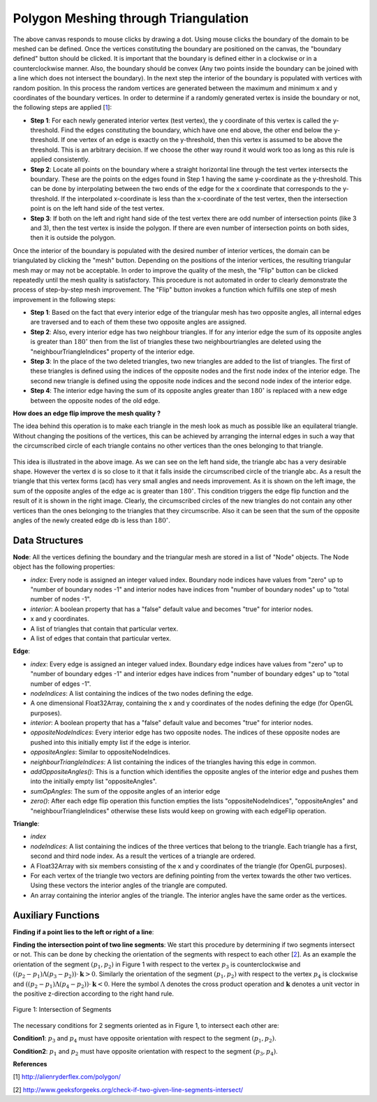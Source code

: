 Polygon Meshing through Triangulation
===================================================

.. raw:: html

   <head>
      <meta charset="utf-8" />
      <title>Draw a blue rectangle (canvas version)</title>
   </head>
   <body onload="listen()">
      <canvas id="webgl" width ="650" height="650">
      Use html5 supporting browser
      </canvas>
      <p>
          <button id="bDefine" type="button">BOUNDARY DEFINED</button>
          <button id="reDefine" type="button">REDEFINE BOUNDARY</button>
      </p>
      How many interior points? <input type="text" id="iPoints">
      <button id="iPointsApply" type="button">Apply</button>
      <button id="meshBtn" type="button">Mesh</button>
      <button id="flipBtn" type="button">Flip</button>
      <script>
        function listen(){
        main();
        }
      </script>
      <script>
         /*
         * Copyright 2010, Google Inc.
         * All rights reserved.
         *
         * Redistribution and use in source and binary forms, with or without
         * modification, are permitted provided that the following conditions are
         * met:
         *
         *     * Redistributions of source code must retain the above copyright
         * notice, this list of conditions and the following disclaimer.
         *     * Redistributions in binary form must reproduce the above
         * copyright notice, this list of conditions and the following disclaimer
         * in the documentation and/or other materials provided with the
         * distribution.
         *     * Neither the name of Google Inc. nor the names of its
         * contributors may be used to endorse or promote products derived from
         * this software without specific prior written permission.
         *
         * THIS SOFTWARE IS PROVIDED BY THE COPYRIGHT HOLDERS AND CONTRIBUTORS
         * "AS IS" AND ANY EXPRESS OR IMPLIED WARRANTIES, INCLUDING, BUT NOT
         * LIMITED TO, THE IMPLIED WARRANTIES OF MERCHANTABILITY AND FITNESS FOR
         * A PARTICULAR PURPOSE ARE DISCLAIMED. IN NO EVENT SHALL THE COPYRIGHT
         * OWNER OR CONTRIBUTORS BE LIABLE FOR ANY DIRECT, INDIRECT, INCIDENTAL,
         * SPECIAL, EXEMPLARY, OR CONSEQUENTIAL DAMAGES (INCLUDING, BUT NOT
         * LIMITED TO, PROCUREMENT OF SUBSTITUTE GOODS OR SERVICES; LOSS OF USE,
         * DATA, OR PROFITS; OR BUSINESS INTERRUPTION) HOWEVER CAUSED AND ON ANY
         * THEORY OF LIABILITY, WHETHER IN CONTRACT, STRICT LIABILITY, OR TORT
         * (INCLUDING NEGLIGENCE OR OTHERWISE) ARISING IN ANY WAY OUT OF THE USE
         * OF THIS SOFTWARE, EVEN IF ADVISED OF THE POSSIBILITY OF SUCH DAMAGE.
         */
         /**
         * @fileoverview This file contains functions every webgl program will need
         * a version of one way or another.
         *
         * Instead of setting up a context manually it is recommended to
         * use. This will check for success or failure. On failure it
         * will attempt to present an approriate message to the user.
         *
         *       gl = WebGLUtils.setupWebGL(canvas);
         *
         * For animated WebGL apps use of setTimeout or setInterval are
         * discouraged. It is recommended you structure your rendering
         * loop like this.
         *
         *       function render() {
         *         window.requestAnimFrame(render, canvas);
         *
         *         // do rendering
         *         ...
         *       }
         *       render();
         *
         * This will call your rendering function up to the refresh rate
         * of your display but will stop rendering if your app is not
         * visible.
         */
         WebGLUtils = function() {
         /**
         * Creates the HTLM for a failure message
         * @param {string} canvasContainerId id of container of th
         *        canvas.
         * @return {string} The html.
         */
         var makeFailHTML = function(msg) {
         return '' +
            '<table style="background-color: #8CE; width: 100%; height: 100%;"><tr>' +
            '<td align="center">' +
            '<div style="display: table-cell; vertical-align: middle;">' +
            '<div style="">' + msg + '</div>' +
            '</div>' +
            '</td></tr></table>';
         };
         /**
         * Mesasge for getting a webgl browser
         * @type {string}
         */
         var GET_A_WEBGL_BROWSER = '' +
         'This page requires a browser that supports WebGL.<br/>' +
         '<a href="http://get.webgl.org">Click here to upgrade your browser.</a>';
         /**
         * Mesasge for need better hardware
         * @type {string}
         */
         var OTHER_PROBLEM = '' +
         "It doesn't appear your computer can support WebGL.<br/>" +
         '<a href="http://get.webgl.org/troubleshooting/">Click here for more information.         </a>';
         /**
         * Creates a webgl context. If creation fails it will
         * change the contents of the container of the <canvas>
         * tag to an error message with the correct links for WebGL.
         * @param {Element} canvas. The canvas element to create a
         *     context from.
         * @param {WebGLContextCreationAttirbutes} opt_attribs Any
         *     creation attributes you want to pass in.
         * @param {function:(msg)} opt_onError An function to call
         *     if there is an error during creation.
         * @return {WebGLRenderingContext} The created context.
         */
         var setupWebGL = function(canvas, opt_attribs, opt_onError) {
         function handleCreationError(msg) {
            var container = canvas.parentNode;
            if (container) {
               var str = window.WebGLRenderingContext ?
                  OTHER_PROBLEM :
                  GET_A_WEBGL_BROWSER;
               if (msg) {
               str += "<br/><br/>Status: " + msg;
               }
               container.innerHTML = makeFailHTML(str);
            }
         };
         opt_onError = opt_onError || handleCreationError;
         if (canvas.addEventListener) {
            canvas.addEventListener("webglcontextcreationerror", function(event) {
                  opt_onError(event.statusMessage);
               }, false);
         }
         var context = create3DContext(canvas, opt_attribs);
         if (!context) {
            if (!window.WebGLRenderingContext) {
               opt_onError("");
            }
         }
         return context;
         };
         /**
         * Creates a webgl context.
         * @param {!Canvas} canvas The canvas tag to get context
         *     from. If one is not passed in one will be created.
         * @return {!WebGLContext} The created context.
         */
         var create3DContext = function(canvas, opt_attribs) {
         var names = ["webgl", "experimental-webgl", "webkit-3d", "moz-webgl"];
         var context = null;
         for (var ii = 0; ii < names.length; ++ii) {
            try {
               context = canvas.getContext(names[ii], opt_attribs);
            } catch(e) {}
            if (context) {
               break;
            }
         }
         return context;
         }
         return {
         create3DContext: create3DContext,
         setupWebGL: setupWebGL
         };
         }();
         /**
         * Provides requestAnimationFrame in a cross browser way.
         */
         window.requestAnimFrame = (function() {
         return window.requestAnimationFrame ||
                  window.webkitRequestAnimationFrame ||
                  window.mozRequestAnimationFrame ||
                  window.oRequestAnimationFrame ||
                  window.msRequestAnimationFrame ||
                  function(/* function FrameRequestCallback */ callback, /* DOMElement Element */ element) {
                  window.setTimeout(callback, 1000/60);
                  };
         })();
      </script>
      <script>
         //Copyright (c) 2009 The Chromium Authors. All rights reserved.
         //Use of this source code is governed by a BSD-style license that can be
         //found in the LICENSE file.

         // Various functions for helping debug WebGL apps.

         WebGLDebugUtils = function() {

         /**
          * Wrapped logging function.
          * @param {string} msg Message to log.
          */
         var log = function(msg) {
           if (window.console && window.console.log) {
             window.console.log(msg);
           }
         };

         /**
          * Which arguements are enums.
          * @type {!Object.<number, string>}
          */
         var glValidEnumContexts = {

           // Generic setters and getters

           'enable': { 0:true },
           'disable': { 0:true },
           'getParameter': { 0:true },

           // Rendering

           'drawArrays': { 0:true },
           'drawElements': { 0:true, 2:true },

           // Shaders

           'createShader': { 0:true },
           'getShaderParameter': { 1:true },
           'getProgramParameter': { 1:true },

           // Vertex attributes

           'getVertexAttrib': { 1:true },
           'vertexAttribPointer': { 2:true },

           // Textures

           'bindTexture': { 0:true },
           'activeTexture': { 0:true },
           'getTexParameter': { 0:true, 1:true },
           'texParameterf': { 0:true, 1:true },
           'texParameteri': { 0:true, 1:true, 2:true },
           'texImage2D': { 0:true, 2:true, 6:true, 7:true },
           'texSubImage2D': { 0:true, 6:true, 7:true },
           'copyTexImage2D': { 0:true, 2:true },
           'copyTexSubImage2D': { 0:true },
           'generateMipmap': { 0:true },

           // Buffer objects

           'bindBuffer': { 0:true },
           'bufferData': { 0:true, 2:true },
           'bufferSubData': { 0:true },
           'getBufferParameter': { 0:true, 1:true },

           // Renderbuffers and framebuffers

           'pixelStorei': { 0:true, 1:true },
           'readPixels': { 4:true, 5:true },
           'bindRenderbuffer': { 0:true },
           'bindFramebuffer': { 0:true },
           'checkFramebufferStatus': { 0:true },
           'framebufferRenderbuffer': { 0:true, 1:true, 2:true },
           'framebufferTexture2D': { 0:true, 1:true, 2:true },
           'getFramebufferAttachmentParameter': { 0:true, 1:true, 2:true },
           'getRenderbufferParameter': { 0:true, 1:true },
           'renderbufferStorage': { 0:true, 1:true },

           // Frame buffer operations (clear, blend, depth test, stencil)

           'clear': { 0:true },
           'depthFunc': { 0:true },
           'blendFunc': { 0:true, 1:true },
           'blendFuncSeparate': { 0:true, 1:true, 2:true, 3:true },
           'blendEquation': { 0:true },
           'blendEquationSeparate': { 0:true, 1:true },
           'stencilFunc': { 0:true },
           'stencilFuncSeparate': { 0:true, 1:true },
           'stencilMaskSeparate': { 0:true },
           'stencilOp': { 0:true, 1:true, 2:true },
           'stencilOpSeparate': { 0:true, 1:true, 2:true, 3:true },

           // Culling

           'cullFace': { 0:true },
           'frontFace': { 0:true },
         };

         /**
          * Map of numbers to names.
          * @type {Object}
          */
         var glEnums = null;

         /**
          * Initializes this module. Safe to call more than once.
          * @param {!WebGLRenderingContext} ctx A WebGL context. If
          *    you have more than one context it doesn't matter which one
          *    you pass in, it is only used to pull out constants.
          */
         function init(ctx) {
           if (glEnums == null) {
             glEnums = { };
             for (var propertyName in ctx) {
               if (typeof ctx[propertyName] == 'number') {
                 glEnums[ctx[propertyName]] = propertyName;
               }
             }
           }
         }

         /**
          * Checks the utils have been initialized.
          */
         function checkInit() {
           if (glEnums == null) {
             throw 'WebGLDebugUtils.init(ctx) not called';
           }
         }

         /**
          * Returns true or false if value matches any WebGL enum
          * @param {*} value Value to check if it might be an enum.
          * @return {boolean} True if value matches one of the WebGL defined enums
          */
         function mightBeEnum(value) {
           checkInit();
           return (glEnums[value] !== undefined);
         }

         /**
          * Gets an string version of an WebGL enum.
          *
          * Example:
          *   var str = WebGLDebugUtil.glEnumToString(ctx.getError());
          *
          * @param {number} value Value to return an enum for
          * @return {string} The string version of the enum.
          */
         function glEnumToString(value) {
           checkInit();
           var name = glEnums[value];
           return (name !== undefined) ? name :
               ("*UNKNOWN WebGL ENUM (0x" + value.toString(16) + ")");
         }

         /**
          * Returns the string version of a WebGL argument.
          * Attempts to convert enum arguments to strings.
          * @param {string} functionName the name of the WebGL function.
          * @param {number} argumentIndx the index of the argument.
          * @param {*} value The value of the argument.
          * @return {string} The value as a string.
          */
         function glFunctionArgToString(functionName, argumentIndex, value) {
           var funcInfo = glValidEnumContexts[functionName];
           if (funcInfo !== undefined) {
             if (funcInfo[argumentIndex]) {
               return glEnumToString(value);
             }
           }
           return value.toString();
         }

         /**
          * Given a WebGL context returns a wrapped context that calls
          * gl.getError after every command and calls a function if the
          * result is not gl.NO_ERROR.
          *
          * @param {!WebGLRenderingContext} ctx The webgl context to
          *        wrap.
          * @param {!function(err, funcName, args): void} opt_onErrorFunc
          *        The function to call when gl.getError returns an
          *        error. If not specified the default function calls
          *        console.log with a message.
          */
         function makeDebugContext(ctx, opt_onErrorFunc) {
           init(ctx);
           opt_onErrorFunc = opt_onErrorFunc || function(err, functionName, args) {
                 // apparently we can't do args.join(",");
                 var argStr = "";
                 for (var ii = 0; ii < args.length; ++ii) {
                   argStr += ((ii == 0) ? '' : ', ') +
                       glFunctionArgToString(functionName, ii, args[ii]);
                 }
                 log("WebGL error "+ glEnumToString(err) + " in "+ functionName +
                     "(" + argStr + ")");
               };

           // Holds booleans for each GL error so after we get the error ourselves
           // we can still return it to the client app.
           var glErrorShadow = { };

           // Makes a function that calls a WebGL function and then calls getError.
           function makeErrorWrapper(ctx, functionName) {
             return function() {
               var result = ctx[functionName].apply(ctx, arguments);
               var err = ctx.getError();
               if (err != 0) {
                 glErrorShadow[err] = true;
                 opt_onErrorFunc(err, functionName, arguments);
               }
               return result;
             };
           }

           // Make a an object that has a copy of every property of the WebGL context
           // but wraps all functions.
           var wrapper = {};
           for (var propertyName in ctx) {
             if (typeof ctx[propertyName] == 'function') {
                wrapper[propertyName] = makeErrorWrapper(ctx, propertyName);
              } else {
                wrapper[propertyName] = ctx[propertyName];
              }
           }

           // Override the getError function with one that returns our saved results.
           wrapper.getError = function() {
             for (var err in glErrorShadow) {
               if (glErrorShadow[err]) {
                 glErrorShadow[err] = false;
                 return err;
               }
             }
             return ctx.NO_ERROR;
           };

           return wrapper;
         }

         function resetToInitialState(ctx) {
           var numAttribs = ctx.getParameter(ctx.MAX_VERTEX_ATTRIBS);
           var tmp = ctx.createBuffer();
           ctx.bindBuffer(ctx.ARRAY_BUFFER, tmp);
           for (var ii = 0; ii < numAttribs; ++ii) {
             ctx.disableVertexAttribArray(ii);
             ctx.vertexAttribPointer(ii, 4, ctx.FLOAT, false, 0, 0);
             ctx.vertexAttrib1f(ii, 0);
           }
           ctx.deleteBuffer(tmp);

           var numTextureUnits = ctx.getParameter(ctx.MAX_TEXTURE_IMAGE_UNITS);
           for (var ii = 0; ii < numTextureUnits; ++ii) {
             ctx.activeTexture(ctx.TEXTURE0 + ii);
             ctx.bindTexture(ctx.TEXTURE_CUBE_MAP, null);
             ctx.bindTexture(ctx.TEXTURE_2D, null);
           }

           ctx.activeTexture(ctx.TEXTURE0);
           ctx.useProgram(null);
           ctx.bindBuffer(ctx.ARRAY_BUFFER, null);
           ctx.bindBuffer(ctx.ELEMENT_ARRAY_BUFFER, null);
           ctx.bindFramebuffer(ctx.FRAMEBUFFER, null);
           ctx.bindRenderbuffer(ctx.RENDERBUFFER, null);
           ctx.disable(ctx.BLEND);
           ctx.disable(ctx.CULL_FACE);
           ctx.disable(ctx.DEPTH_TEST);
           ctx.disable(ctx.DITHER);
           ctx.disable(ctx.SCISSOR_TEST);
           ctx.blendColor(0, 0, 0, 0);
           ctx.blendEquation(ctx.FUNC_ADD);
           ctx.blendFunc(ctx.ONE, ctx.ZERO);
           ctx.clearColor(0, 0, 0, 0);
           ctx.clearDepth(1);
           ctx.clearStencil(-1);
           ctx.colorMask(true, true, true, true);
           ctx.cullFace(ctx.BACK);
           ctx.depthFunc(ctx.LESS);
           ctx.depthMask(true);
           ctx.depthRange(0, 1);
           ctx.frontFace(ctx.CCW);
           ctx.hint(ctx.GENERATE_MIPMAP_HINT, ctx.DONT_CARE);
           ctx.lineWidth(1);
           ctx.pixelStorei(ctx.PACK_ALIGNMENT, 4);
           ctx.pixelStorei(ctx.UNPACK_ALIGNMENT, 4);
           ctx.pixelStorei(ctx.UNPACK_FLIP_Y_WEBGL, false);
           ctx.pixelStorei(ctx.UNPACK_PREMULTIPLY_ALPHA_WEBGL, false);
           // TODO: Delete this IF.
           if (ctx.UNPACK_COLORSPACE_CONVERSION_WEBGL) {
             ctx.pixelStorei(ctx.UNPACK_COLORSPACE_CONVERSION_WEBGL, ctx.BROWSER_DEFAULT_WEBGL);
           }
           ctx.polygonOffset(0, 0);
           ctx.sampleCoverage(1, false);
           ctx.scissor(0, 0, ctx.canvas.width, ctx.canvas.height);
           ctx.stencilFunc(ctx.ALWAYS, 0, 0xFFFFFFFF);
           ctx.stencilMask(0xFFFFFFFF);
           ctx.stencilOp(ctx.KEEP, ctx.KEEP, ctx.KEEP);
           ctx.viewport(0, 0, ctx.canvas.clientWidth, ctx.canvas.clientHeight);
           ctx.clear(ctx.COLOR_BUFFER_BIT | ctx.DEPTH_BUFFER_BIT | ctx.STENCIL_BUFFER_BIT);

           // TODO: This should NOT be needed but Firefox fails with 'hint'
           while(ctx.getError());
         }

         function makeLostContextSimulatingContext(ctx) {
           var wrapper_ = {};
           var contextId_ = 1;
           var contextLost_ = false;
           var resourceId_ = 0;
           var resourceDb_ = [];
           var onLost_ = undefined;
           var onRestored_ = undefined;
           var nextOnRestored_ = undefined;

           // Holds booleans for each GL error so can simulate errors.
           var glErrorShadow_ = { };

           function isWebGLObject(obj) {
             //return false;
             return (obj instanceof WebGLBuffer ||
                     obj instanceof WebGLFramebuffer ||
                     obj instanceof WebGLProgram ||
                     obj instanceof WebGLRenderbuffer ||
                     obj instanceof WebGLShader ||
                     obj instanceof WebGLTexture);
           }

           function checkResources(args) {
             for (var ii = 0; ii < args.length; ++ii) {
               var arg = args[ii];
               if (isWebGLObject(arg)) {
                 return arg.__webglDebugContextLostId__ == contextId_;
               }
             }
             return true;
           }

           function clearErrors() {
             var k = Object.keys(glErrorShadow_);
             for (var ii = 0; ii < k.length; ++ii) {
               delete glErrorShdow_[k];
             }
           }

           // Makes a function that simulates WebGL when out of context.
           function makeLostContextWrapper(ctx, functionName) {
             var f = ctx[functionName];
             return function() {
               // Only call the functions if the context is not lost.
               if (!contextLost_) {
                 if (!checkResources(arguments)) {
                   glErrorShadow_[ctx.INVALID_OPERATION] = true;
                   return;
                 }
                 var result = f.apply(ctx, arguments);
                 return result;
               }
             };
           }

           for (var propertyName in ctx) {
             if (typeof ctx[propertyName] == 'function') {
                wrapper_[propertyName] = makeLostContextWrapper(ctx, propertyName);
              } else {
                wrapper_[propertyName] = ctx[propertyName];
              }
           }

           function makeWebGLContextEvent(statusMessage) {
             return {statusMessage: statusMessage};
           }

           function freeResources() {
             for (var ii = 0; ii < resourceDb_.length; ++ii) {
               var resource = resourceDb_[ii];
               if (resource instanceof WebGLBuffer) {
                 ctx.deleteBuffer(resource);
               } else if (resource instanceof WebctxFramebuffer) {
                 ctx.deleteFramebuffer(resource);
               } else if (resource instanceof WebctxProgram) {
                 ctx.deleteProgram(resource);
               } else if (resource instanceof WebctxRenderbuffer) {
                 ctx.deleteRenderbuffer(resource);
               } else if (resource instanceof WebctxShader) {
                 ctx.deleteShader(resource);
               } else if (resource instanceof WebctxTexture) {
                 ctx.deleteTexture(resource);
               }
             }
           }

           wrapper_.loseContext = function() {
             if (!contextLost_) {
               contextLost_ = true;
               ++contextId_;
               while (ctx.getError());
               clearErrors();
               glErrorShadow_[ctx.CONTEXT_LOST_WEBGL] = true;
               setTimeout(function() {
                   if (onLost_) {
                     onLost_(makeWebGLContextEvent("context lost"));
                   }
                 }, 0);
             }
           };

           wrapper_.restoreContext = function() {
             if (contextLost_) {
               if (onRestored_) {
                 setTimeout(function() {
                     freeResources();
                     resetToInitialState(ctx);
                     contextLost_ = false;
                     if (onRestored_) {
                       var callback = onRestored_;
                       onRestored_ = nextOnRestored_;
                       nextOnRestored_ = undefined;
                       callback(makeWebGLContextEvent("context restored"));
                     }
                   }, 0);
               } else {
                 throw "You can not restore the context without a listener"
               }
             }
           };

           // Wrap a few functions specially.
           wrapper_.getError = function() {
             if (!contextLost_) {
               var err;
               while (err = ctx.getError()) {
                 glErrorShadow_[err] = true;
               }
             }
             for (var err in glErrorShadow_) {
               if (glErrorShadow_[err]) {
                 delete glErrorShadow_[err];
                 return err;
               }
             }
             return ctx.NO_ERROR;
           };

           var creationFunctions = [
             "createBuffer",
             "createFramebuffer",
             "createProgram",
             "createRenderbuffer",
             "createShader",
             "createTexture"
           ];
           for (var ii = 0; ii < creationFunctions.length; ++ii) {
             var functionName = creationFunctions[ii];
             wrapper_[functionName] = function(f) {
               return function() {
                 if (contextLost_) {
                   return null;
                 }
                 var obj = f.apply(ctx, arguments);
                 obj.__webglDebugContextLostId__ = contextId_;
                 resourceDb_.push(obj);
                 return obj;
               };
             }(ctx[functionName]);
           }

           var functionsThatShouldReturnNull = [
             "getActiveAttrib",
             "getActiveUniform",
             "getBufferParameter",
             "getContextAttributes",
             "getAttachedShaders",
             "getFramebufferAttachmentParameter",
             "getParameter",
             "getProgramParameter",
             "getProgramInfoLog",
             "getRenderbufferParameter",
             "getShaderParameter",
             "getShaderInfoLog",
             "getShaderSource",
             "getTexParameter",
             "getUniform",
             "getUniformLocation",
             "getVertexAttrib"
           ];
           for (var ii = 0; ii < functionsThatShouldReturnNull.length; ++ii) {
             var functionName = functionsThatShouldReturnNull[ii];
             wrapper_[functionName] = function(f) {
               return function() {
                 if (contextLost_) {
                   return null;
                 }
                 return f.apply(ctx, arguments);
               }
             }(wrapper_[functionName]);
           }

           var isFunctions = [
             "isBuffer",
             "isEnabled",
             "isFramebuffer",
             "isProgram",
             "isRenderbuffer",
             "isShader",
             "isTexture"
           ];
           for (var ii = 0; ii < isFunctions.length; ++ii) {
             var functionName = isFunctions[ii];
             wrapper_[functionName] = function(f) {
               return function() {
                 if (contextLost_) {
                   return false;
                 }
                 return f.apply(ctx, arguments);
               }
             }(wrapper_[functionName]);
           }

           wrapper_.checkFramebufferStatus = function(f) {
             return function() {
               if (contextLost_) {
                 return ctx.FRAMEBUFFER_UNSUPPORTED;
               }
               return f.apply(ctx, arguments);
             };
           }(wrapper_.checkFramebufferStatus);

           wrapper_.getAttribLocation = function(f) {
             return function() {
               if (contextLost_) {
                 return -1;
               }
               return f.apply(ctx, arguments);
             };
           }(wrapper_.getAttribLocation);

           wrapper_.getVertexAttribOffset = function(f) {
             return function() {
               if (contextLost_) {
                 return 0;
               }
               return f.apply(ctx, arguments);
             };
           }(wrapper_.getVertexAttribOffset);

           wrapper_.isContextLost = function() {
             return contextLost_;
           };

           function wrapEvent(listener) {
             if (typeof(listener) == "function") {
               return listener;
             } else {
               return function(info) {
                 listener.handleEvent(info);
               }
             }
           }

           wrapper_.registerOnContextLostListener = function(listener) {
             onLost_ = wrapEvent(listener);
           };

           wrapper_.registerOnContextRestoredListener = function(listener) {
             if (contextLost_) {
               nextOnRestored_ = wrapEvent(listener);
             } else {
               onRestored_ = wrapEvent(listener);
             }
           }

           return wrapper_;
         }

         return {
           /**
            * Initializes this module. Safe to call more than once.
            * @param {!WebGLRenderingContext} ctx A WebGL context. If
            *    you have more than one context it doesn't matter which one
            *    you pass in, it is only used to pull out constants.
            */
           'init': init,

           /**
            * Returns true or false if value matches any WebGL enum
            * @param {*} value Value to check if it might be an enum.
            * @return {boolean} True if value matches one of the WebGL defined enums
            */
           'mightBeEnum': mightBeEnum,

           /**
            * Gets an string version of an WebGL enum.
            *
            * Example:
            *   WebGLDebugUtil.init(ctx);
            *   var str = WebGLDebugUtil.glEnumToString(ctx.getError());
            *
            * @param {number} value Value to return an enum for
            * @return {string} The string version of the enum.
            */
           'glEnumToString': glEnumToString,

           /**
            * Converts the argument of a WebGL function to a string.
            * Attempts to convert enum arguments to strings.
            *
            * Example:
            *   WebGLDebugUtil.init(ctx);
            *   var str = WebGLDebugUtil.glFunctionArgToString('bindTexture', 0, gl.TEXTURE_2D);
            *
            * would return 'TEXTURE_2D'
            *
            * @param {string} functionName the name of the WebGL function.
            * @param {number} argumentIndx the index of the argument.
            * @param {*} value The value of the argument.
            * @return {string} The value as a string.
            */
           'glFunctionArgToString': glFunctionArgToString,

           /**
            * Given a WebGL context returns a wrapped context that calls
            * gl.getError after every command and calls a function if the
            * result is not NO_ERROR.
            *
            * You can supply your own function if you want. For example, if you'd like
            * an exception thrown on any GL error you could do this
            *
            *    function throwOnGLError(err, funcName, args) {
            *      throw WebGLDebugUtils.glEnumToString(err) + " was caused by call to" +
            *            funcName;
            *    };
            *
            *    ctx = WebGLDebugUtils.makeDebugContext(
            *        canvas.getContext("webgl"), throwOnGLError);
            *
            * @param {!WebGLRenderingContext} ctx The webgl context to wrap.
            * @param {!function(err, funcName, args): void} opt_onErrorFunc The function
            *     to call when gl.getError returns an error. If not specified the default
            *     function calls console.log with a message.
            */
           'makeDebugContext': makeDebugContext,

           /**
            * Given a WebGL context returns a wrapped context that adds 4
            * functions.
            *
            * ctx.loseContext:
            *   simulates a lost context event.
            *
            * ctx.restoreContext:
            *   simulates the context being restored.
            *
            * ctx.registerOnContextLostListener(listener):
            *   lets you register a listener for context lost. Use instead
            *   of addEventListener('webglcontextlostevent', listener);
            *
            * ctx.registerOnContextRestoredListener(listener):
            *   lets you register a listener for context restored. Use
            *   instead of addEventListener('webglcontextrestored',
            *   listener);
            *
            * @param {!WebGLRenderingContext} ctx The webgl context to wrap.
            */
           'makeLostContextSimulatingContext': makeLostContextSimulatingContext,

           /**
            * Resets a context to the initial state.
            * @param {!WebGLRenderingContext} ctx The webgl context to
            *     reset.
            */
           'resetToInitialState': resetToInitialState
         };

         }();
      </script>
      <script>
         function initShaders(gl, vshader, fshader) {
         var program = createProgram(gl, vshader, fshader);
         if (!program) {
         console.log('failed to create program');
         return false;
         }
         gl.useProgram(program);
         gl.program = program;
         return true;
         }

         function createProgram(gl, vshader, fshader) {

         var vertexShader = loadShader(gl, gl.VERTEX_SHADER, vshader);
         var fragmentShader = loadShader(gl, gl.FRAGMENT_SHADER, fshader);
         if (!vertexShader || !fragmentShader) {
         return null;
         }

         var program = gl.createProgram();
         if (!program) {
         return null;
         }

         gl.attachShader(program, vertexShader);
         gl.attachShader(program, fragmentShader);

         gl.linkProgram(program);

         var linked = gl.getProgramParameter(program, gl.LINK_STATUS);
         if (!linked) {
         var error = gl.getProgramInfoLog(program);
         console.log('failed to link program: ' + error);
         gl.deleteProgram(program);
         gl.deleteShader(fragmentShader);
         gl.deleteShader(vertexShader);
         return null;
         }
         return program;
         }

         function loadShader(gl, type, source) {

         var shader = gl.createShader(type);
         if (shader == null) {
         console.log('unable to create shader');
         return null;
         }

         gl.shaderSource(shader, source);

         gl.compileShader(shader);

         var compiled = gl.getShaderParameter(shader, gl.COMPILE_STATUS);
         if (!compiled) {
         var error = gl.getShaderInfoLog(shader);
         console.log('failed to compile shader: ' + error);
         gl.deleteShader(shader);
         return null;
         }
         return shader;
         }

         function loadVariableLocations(gl, program) {
         var i, name;

         var attribCount = gl.getProgramParameter(program, gl.ACTIVE_ATTRIBUTES);
         var uniformCount = gl.getProgramParameter(program, gl.ACTIVE_UNIFORMS);

         var attribIndex = {};
         for (i = 0; i < attribCount; ++i) {
         name = gl.getActiveAttrib(program, i).name;
         attribIndex[name] = i;
         }

         var uniformLoc = {};
         for (i = 0; i < uniformCount; ++i) {
         name = gl.getActiveUniform(program, i).name;
         uniformLoc[name] = gl.getUniformLocation(program, name);
         }

         program.attribIndex = attribIndex;
         program.uniformLoc = uniformLoc;
         }

         function getWebGLContext(canvas, opt_debug) {
         var gl = WebGLUtils.setupWebGL(canvas);
         if (!gl) return null;
         if (arguments.length < 2 || opt_debug) {
         gl = WebGLDebugUtils.makeDebugContext(gl);
         }
         return gl;
         }
      </script>
      <script>
         //Vertex shader program
          var VSHADER_SOURCE=
          //Add an attribute here for clicking mode and 
          //Boundary drawing mode
          //Then write an if condition inside the shader
          'attribute vec4 a_Position;\n'+
          'void main(){\n'+
          'gl_Position=a_Position;\n'+
          'gl_PointSize=5.0;\n'+
          '}\n';
          //Fragment shader Program
          var FSHADER_SOURCE=
          'precision mediump float;\n'+
          //'uniform vec4 u_FragColor;\n'+
          'void main(){\n'+
          'gl_FragColor=vec4(1.0, 0.0, 0.0, 1.0);\n'+
          '}\n';

          var b_coords=new Float32Array(600);//boundary points
          var i_coords=new Float32Array(900);//interior points
          var n_coords=new Float32Array(1200);//all points
          var bDefined=false;//The boundary isn't defined yet
          var nCoords=0;//Number of vertex coordinates (total)
          var bCoords=0;//Number of boundary coordinates
          var iCoords=0;//Number of interior coordinates
          var edges=[];//all edges
          var nodes=[];//all nodes
          var triangles=[];
          var numBNodes=0;//number of boundary nodes
          var numINodes=0;//Number of interior nodes
          var numNodes=0;//Total number of nodes
          var numBEdges=0;//number of boundary edges
          var numIEdges=0;//Number of interior edges
          var numEdges=0;//Total number of edges
          var numTriangles=0;//Total number of triangles
          function node(x,y, index, boundOrInt){
            this.index=index;
            this.interior=false;
            if(boundOrInt>0){this.interior=true;}else{this.interior=false;}
            this.x=x;
            this.y=y;
            this.triangles=[];//Will contain the triangles that have this node
            this.edges=[];//Will contain the edges that have this node
          }
          function edge(nodeIndex1, nodeIndex2, index, boundOrInt){
            this.index=index;
            this.nodeIndices=[nodeIndex1, nodeIndex2];//Will contain the indices of the nodes of the edge
            this.coords= new Float32Array([nodes[nodeIndex1].x, nodes[nodeIndex1].y, nodes[nodeIndex2].x, nodes[nodeIndex2].y]);
            this.interior=false;
            if(boundOrInt>0){this.interior=true;}else{this.interior=false;}
            this.oppositeNodeIndices=[];//will contain the indices of the two opposite nodes if edge is interior
            this.oppositeAngles=[];//will contain two angles if edge is interior
            this.neighbourTriangleIndices=[];
            this.sumOpAngles=0;
            this.addOppositeAngles=function(){//sometimes adding 3 or only 1 opposite angle !
              if(this.interior==true){
                for(var t=0;t<triangles.length;t++){
                  if(triangles[t].nodeIndices.indexOf(this.nodeIndices[0])>=0 && triangles[t].nodeIndices.indexOf(this.nodeIndices[1])>=0){
                    console.log("edge number "+this.index+" belongs to triangle number "+t);//This works !!
                    console.log("edge number "+this.index+" has corner nodes "+this.nodeIndices[0]+" , "+this.nodeIndices[1]);//This works !!
                    var index1=triangles[t].nodeIndices.indexOf(this.nodeIndices[0]);
                    var index2=triangles[t].nodeIndices.indexOf(this.nodeIndices[1]);
                    if((index1+index2)==1){this.oppositeNodeIndices.push(triangles[t].nodeIndices[2]);
                      this.oppositeAngles.push(triangles[t].angles[2]);this.sumOpAngles+=triangles[t].angles[2];}
                    else if((index1+index2)==2){this.oppositeNodeIndices.push(triangles[t].nodeIndices[1]);
                      this.oppositeAngles.push(triangles[t].angles[1]);this.sumOpAngles+=triangles[t].angles[1];}
                    else if((index1+index2)==3){this.oppositeNodeIndices.push(triangles[t].nodeIndices[0]);
                      this.oppositeAngles.push(triangles[t].angles[0]);this.sumOpAngles+=triangles[t].angles[0];}
                    this.neighbourTriangleIndices.push(t);
                  }
                }
              }
            };
            this.zero=function(){
              this.oppositeAngles.length=0;//empty the opposite angles from the previous flip
              this.oppositeNodeIndices.length=0;
              this.neighbourTriangleIndices.length=0;
              this.sumOpAngles=0;
            }
          }

          function triangle(nodeIndex1, nodeIndex2, nodeIndex3, index){
            this.index=index;
            this.nodeIndices=[nodeIndex1, nodeIndex2, nodeIndex3];//Will contain the indices of the nodes of the triangle
            this.tb_coords=new Float32Array([nodes[nodeIndex1].x, nodes[nodeIndex1].y, 
                            nodes[nodeIndex2].x, nodes[nodeIndex2].y,
                            nodes[nodeIndex3].x, nodes[nodeIndex3].y]);
            this.vec1=new Float32Array([nodes[nodeIndex2].x-nodes[nodeIndex1].x,
                          nodes[nodeIndex2].y-nodes[nodeIndex1].y]);
            this.vec2=new Float32Array([nodes[nodeIndex3].x-nodes[nodeIndex1].x,
                          nodes[nodeIndex3].y-nodes[nodeIndex1].y]);
            this.vec3=new Float32Array([nodes[nodeIndex1].x-nodes[nodeIndex2].x,
                          nodes[nodeIndex1].y-nodes[nodeIndex2].y]);
            this.vec4=new Float32Array([nodes[nodeIndex3].x-nodes[nodeIndex2].x,
                          nodes[nodeIndex3].y-nodes[nodeIndex2].y]);
            this.vec5=new Float32Array([nodes[nodeIndex1].x-nodes[nodeIndex3].x,
                          nodes[nodeIndex1].y-nodes[nodeIndex3].y]);
            this.vec6=new Float32Array([nodes[nodeIndex2].x-nodes[nodeIndex3].x,
                          nodes[nodeIndex2].y-nodes[nodeIndex3].y]);
            this.vec1Norm=Math.sqrt(this.vec1[0]*this.vec1[0]+this.vec1[1]*this.vec1[1]);
            this.vec2Norm=Math.sqrt(this.vec2[0]*this.vec2[0]+this.vec2[1]*this.vec2[1]);
            this.vec3Norm=Math.sqrt(this.vec3[0]*this.vec3[0]+this.vec3[1]*this.vec3[1]);
            this.vec4Norm=Math.sqrt(this.vec4[0]*this.vec4[0]+this.vec4[1]*this.vec4[1]);
            this.vec5Norm=Math.sqrt(this.vec5[0]*this.vec5[0]+this.vec5[1]*this.vec5[1]);
            this.vec6Norm=Math.sqrt(this.vec6[0]*this.vec6[0]+this.vec6[1]*this.vec6[1]);
            this.vec1DotVec2=this.vec1[0]*this.vec2[0]+this.vec1[1]*this.vec2[1];
            this.vec3DotVec4=this.vec3[0]*this.vec4[0]+this.vec3[1]*this.vec4[1];
            this.vec5DotVec6=this.vec5[0]*this.vec6[0]+this.vec5[1]*this.vec6[1];
            var angle1=(Math.acos(this.vec1DotVec2/(this.vec1Norm*this.vec2Norm)))*180/Math.PI;
            var angle2=(Math.acos(this.vec3DotVec4/(this.vec3Norm*this.vec4Norm)))*180/Math.PI;
            var angle3=(Math.acos(this.vec5DotVec6/(this.vec5Norm*this.vec6Norm)))*180/Math.PI;
            this.angles=[angle1, angle2, angle3];//The key is that node 1 has angle 1 and so on
          }

          function main(){
            var canvas = document.getElementById('webgl');
            var bDefineBtn=document.getElementById('bDefine');
            var reDefineBtn=document.getElementById('reDefine');
            var iPointsTxt=document.getElementById('iPoints');
            var iPointsBtn=document.getElementById('iPointsApply');
            var meshBtn=document.getElementById('meshBtn');
            var flipBtn=document.getElementById('flipBtn');
            var gl=getWebGLContext(canvas); 
            if(!gl){
              console.log('Failed to get the rendering context for WebGL');
              return;
            }
            else{console.log('success getting the rendering context');}
            if(!initShaders(gl, VSHADER_SOURCE, FSHADER_SOURCE)){
              console.log('Failed to initialize shaders');
              return;
            }
            else{console.log('success initializing the shaders');}
            gl.clearColor(0.78,0.87,0.88,1.0);//blueish grey
            gl.clear(gl.COLOR_BUFFER_BIT);
            canvas.onmousedown=function(ev){click(ev, gl, canvas)};
            bDefineBtn.onclick=function(ev){bDefine(ev,gl)};//Make sure this syntax is correct
            reDefineBtn.onclick=function(ev){reDefine(ev,gl)};//Make sure this syntax is correct
            iPointsBtn.onclick=function(ev){iPoints(ev,gl,iPointsTxt)};
            meshBtn.onclick=function(ev){mesh(ev,gl,b_coords, bCoords, i_coords, iCoords)};
            flipBtn.onclick=function(ev){edgeFlip(ev,gl,b_coords, bCoords, i_coords, iCoords)};
          }

          function click(ev, gl, canvas){
            if(bDefined==false){
                var x = ev.clientX;
                var y = ev.clientY;
                var rect=ev.target.getBoundingClientRect();//Gets the position of canvas in the client area
                x=((x-rect.left)-canvas.width/2)/(canvas.width/2);
                y=(canvas.height/2-(y-rect.top))/(canvas.height/2);
                console.log('in click x= '+x+' y= '+y);
                b_coords[bCoords]=x;n_coords[bCoords]=x;
                b_coords[bCoords+1]=y;n_coords[bCoords+1]=y;
                bCoords+=2;
                var boundaryNode= new node(x,y, numNodes, -1);
                nodes.push(boundaryNode);numBNodes+=1;numNodes+=1;
                var vertexBuffer = gl.createBuffer(); 
                if(!vertexBuffer){console.log('Failed to create the buffer object');return -1;} 
                gl.bindBuffer(gl.ARRAY_BUFFER, vertexBuffer);//Binding the buffer object to target
                gl.bufferData(gl.ARRAY_BUFFER, b_coords, gl.STATIC_DRAW);//Write data into buffer
                var a_Position=gl.getAttribLocation(gl.program, 'a_Position');
                if(a_Position<0){
                  console.log('Failed to get the storage location of a_Position inside click');
                  return;
                }
                else{console.log('success getting the storage location of a_Position inside click');}
                gl.vertexAttribPointer(a_Position, 2, gl.FLOAT, false, 0, 0);
                gl.enableVertexAttribArray(a_Position);
                gl.clear(gl.COLOR_BUFFER_BIT);
                gl.drawArrays(gl.POINTS, 0, numBNodes);
              }
            }
          
          function bDefine(ev,gl){
            if(bDefined==false){
              for(var i=0;i<numBNodes;i+=1){
                var boundaryEdge=new edge(nodes[i].index, nodes[(i+1)%numBNodes].index, numEdges, -1);//-1 indicates that it is a boundary edge
                edges.push(boundaryEdge);numEdges+=1;numBEdges+=1;
              }
              var vertexBuffer = gl.createBuffer(); 
              if(!vertexBuffer){console.log('Failed to create the buffer object');return -1;} 
              gl.bindBuffer(gl.ARRAY_BUFFER, vertexBuffer);//Binding the buffer object to target
              gl.bufferData(gl.ARRAY_BUFFER, b_coords, gl.STATIC_DRAW);//Write data into buffer
              var a_Position=gl.getAttribLocation(gl.program, 'a_Position');
              if(a_Position<0){
                console.log('Failed to get the storage location of a_Position');
                return;
              }
              else{console.log('success getting the storage location of a_Position');}
              gl.vertexAttribPointer(a_Position, 2, gl.FLOAT, false, 0, 0);
              gl.enableVertexAttribArray(a_Position);
              gl.clear(gl.COLOR_BUFFER_BIT);
              gl.drawArrays(gl.LINE_LOOP, 0, numBNodes);
            }
            bDefined=true;
          }
          function reDefine(ev, gl){
            gl.clear(gl.COLOR_BUFFER_BIT);
            bCoords=0;iCoords=0;nCoords=0;numBNodes=0;numINodes=0;numNodes=0;
            bDefined=false;
          }

          function iPoints(ev, gl, iPointsTxt){
            for(var i=numBNodes;i<numNodes;i+=1){nodes.pop();}
            numNodes-=numINodes;
            numINodes=parseInt(iPointsTxt.value);
            iCoords=numINodes*2;
            nCoords=bCoords+iCoords;
            var leftMin=b_coords[0];//Minimum x boundary coordinate
            var botMin=b_coords[1];//Minimum y boundary coordinate
            var rightMax=b_coords[0];//Maximum x boundary coordinate
            var upMax=b_coords[1];//Maximum y boundary coordinate
            for(var k=0;k<bCoords;k+=2){
              if(b_coords[k]<leftMin)leftMin=b_coords[k];
              if(b_coords[k]>rightMax)rightMax=b_coords[k];
            }
            for(var k=1;k<bCoords;k+=2){
              if(b_coords[k]<botMin)botMin=b_coords[k];
              if(b_coords[k]>upMax)upMax=b_coords[k];
            }
            var n=0;
            while(n<iCoords){
            //Add the interior vertices to i_coords and n_coords one by one
              var newX=leftMin+(rightMax-leftMin)*Math.random();
              var newY=botMin+(upMax-botMin)*Math.random();
              if(isInside(newX, newY, b_coords, bCoords)){
                i_coords[n]=newX;
                i_coords[n+1]=newY;
                n_coords[bCoords+n]=newX;
                n_coords[bCoords+n+1]=newY;
                var interiorNode=new node(newX, newY, numNodes, 1);
                nodes.push(interiorNode);numNodes+=1;
                n+=2;
              }
            }
            var vertexBuffer = gl.createBuffer(); 
            if(!vertexBuffer){console.log('Failed to create the buffer object');return -1;} 
            gl.bindBuffer(gl.ARRAY_BUFFER, vertexBuffer);//Binding the buffer object to target
            gl.bufferData(gl.ARRAY_BUFFER, n_coords, gl.STATIC_DRAW);//Write data into buffer
            var a_Position=gl.getAttribLocation(gl.program, 'a_Position');
            if(a_Position<0){
              console.log('Failed to get the storage location of a_Position');
              return;
            }
            else{console.log('success getting the storage location of a_Position');}
            gl.vertexAttribPointer(a_Position, 2, gl.FLOAT, false, 0, 0);
            gl.enableVertexAttribArray(a_Position);
            gl.clear(gl.COLOR_BUFFER_BIT);
            gl.drawArrays(gl.POINTS, numBNodes, numINodes);
            gl.drawArrays(gl.LINE_LOOP, 0, numBNodes);
          }
          function isInside(newX, newY, b_coords, bCoords){
            var yThreshold = newY;
            var LHS=0, RHS=0;//no of intersection pts at the left and right
            for(var b=1;b<=bCoords-3;b+=2){//Traverse all edges except the last one
              //Here I used b as counter letter
              var interR=intersects(newX, newY, 5000.1, newY, b_coords[b-1], b_coords[b],b_coords[b+1], b_coords[b+2]);
              var interL=intersects(newX, newY,-5000.1, newY, b_coords[b-1], b_coords[b],b_coords[b+1], b_coords[b+2]);
              if(interR[2]==true){RHS+=1;}
              else if(interL[2]==true){LHS+=1;}
            }//bCoords-3 loop
            //Traverse the last edge
            var interR=intersects(newX, newY, 5000.1, newY, b_coords[bCoords-2], b_coords[bCoords-1],b_coords[0], b_coords[1]);
            var interL=intersects(newX, newY, -5000.1, newY, b_coords[bCoords-2], b_coords[bCoords-1],b_coords[0], b_coords[1]);
            if(interL[2]==true){LHS+=1;}
            if(interR[2]==true){RHS+=1;}
            if((LHS%2) == 1 && (RHS%2) == 1){
              return true;
            }
            else{
              return false;
            }
          }
          function intersects(pX, pY, farX, farY, edgeX1, edgeY1, edgeX2, edgeY2){
            var o1=(farX-pX)*(edgeY1-farY)-(edgeX1-farX)*(farY-pY);//Orientation of edge wrt p to far
            var o2=(farX-pX)*(edgeY2-farY)-(edgeX2-farX)*(farY-pY);
            var o3=(edgeX2-edgeX1)*(pY-edgeY2)-(pX-edgeX2)*(edgeY2-edgeY1);//Orientation of p to far wrt edge  
            var o4=(edgeX2-edgeX1)*(farY-edgeY2)-(farX-edgeX2)*(edgeY2-edgeY1);
            if(o1*o2<=0.0000001 && o3*o4<=0.0000001){
              if(edgeY2==edgeY1)edgeY2=edgeY1+0.0000001;if(edgeX2==edgeX1)edgeX2=edgeX1+0.0000001;
              var m=(edgeY2-edgeY1)/(edgeX2-edgeX1);var b =edgeY1-m*edgeX1;
              var xInt = (pY-b)/m;//intersection x
              var yInt = pY; //intersection y
              return [xInt, yInt, true];
            }
            else{return [50000,50000,false];}
          }
          function isPointLeftOfEdge(px, py, edgeStartX, edgeStartY, edgeEndX, edgeEndY){
            //The determinant of the cross product of the vector between the first and second edge vertices
            //and the vector between the first edge vertex and the test point
            //is positive if the test point is on the left hand side(looking from the start point in the direction of the end point)
            //negative if the test point is on the right hand side
            //zero if the test point is exactly in between
            return ((edgeEndX-edgeStartX)*(py-edgeStartY)-(px-edgeStartX)*(edgeEndY-edgeStartY))>0;
          }
          function mesh(ev, gl, b_coords, bCoords, i_coords, iCoords){
            for(var i =0;i<numBNodes;i+=1){ //Define the initial edges and triangles
            var interiorEdge=new edge(nodes[numBNodes].index, nodes[i].index, numEdges, 1);//1 indicates that it is an interior edge
            edges.push(interiorEdge);numEdges+=1;numIEdges+=1;
            var newTriangle=new triangle(nodes[numBNodes].index, nodes[i].index, nodes[(i+1)%numBNodes].index, numTriangles);
            triangles.push(newTriangle);numTriangles+=1;
            }
            for(var i=numBNodes+1;i<numNodes;i+=1){//This loop adds the interior points starting from the second one
              var initialNumOfTriangles=triangles.length;
              for(var t=0; t<initialNumOfTriangles;t++){
                if(isInside(nodes[i].x, nodes[i].y, triangles[t].tb_coords,6)){
                  console.log("node is inside");
                  var interiorEdge1 = new edge(nodes[i].index, triangles[t].nodeIndices[0], numEdges, 1);//1 indicates that this is an interior edge
                  edges.push(interiorEdge1);numEdges+=1;numIEdges+=1;
                  var interiorEdge2 = new edge(nodes[i].index, triangles[t].nodeIndices[1], numEdges, 1);//1 indicates that this is an interior edge
                  edges.push(interiorEdge2);numEdges+=1;numIEdges+=1;
                  var interiorEdge3 = new edge(nodes[i].index, triangles[t].nodeIndices[2], numEdges, 1);//1 indicates that this is an interior edge
                  edges.push(interiorEdge3);numEdges+=1;numIEdges+=1;
                  var triangle1=new triangle(nodes[i].index, triangles[t].nodeIndices[0], triangles[t].nodeIndices[1], numTriangles);
                  //triangles.push(triangle1);
                  var triangle2=new triangle(nodes[i].index, triangles[t].nodeIndices[1], triangles[t].nodeIndices[2], numTriangles);
                  var triangle3=new triangle(nodes[i].index, triangles[t].nodeIndices[2], triangles[t].nodeIndices[0], numTriangles);
                  delete triangles[t];
                  triangles[t]=triangle1;
                  triangles.push(triangle2);numTriangles+=1;
                  triangles.push(triangle3);numTriangles+=1;
                }
              } 
            }
            //Draw
            var vertexBuffer = gl.createBuffer(); 
            if(!vertexBuffer){console.log('Failed to create the buffer object');return -1;} 
            gl.bindBuffer(gl.ARRAY_BUFFER, vertexBuffer);//Binding the buffer object to target
            gl.bufferData(gl.ARRAY_BUFFER, n_coords, gl.STATIC_DRAW);//Write data into buffer
            var a_Position=gl.getAttribLocation(gl.program, 'a_Position');
            if(a_Position<0){
              console.log('Failed to get the storage location of a_Position');
              return;
            }
            else{console.log('success getting the storage location of a_Position');}
            gl.vertexAttribPointer(a_Position, 2, gl.FLOAT, false, 0, 0);
            gl.enableVertexAttribArray(a_Position);
            gl.clear(gl.COLOR_BUFFER_BIT);
            gl.drawArrays(gl.POINTS, numBNodes, numINodes);
            gl.drawArrays(gl.LINE_LOOP, 0, numBNodes);
            for(var i=numBEdges;i<numEdges;i+=1){
              var dizi=new Float32Array([edges[i].coords[0], edges[i].coords[1],edges[i].coords[2],edges[i].coords[3]]);
              gl.bufferData(gl.ARRAY_BUFFER, dizi, gl.STATIC_DRAW);//Write data into buffer
              gl.drawArrays(gl.LINES, 0, 2);
            }
          }
          function edgeFlip(ev,gl,b_coords, bCoords, i_coords, iCoords){
            console.log("NOW WE ARE IN EDGE FLIP");
            for(var z=0;z<numEdges;z++){edges[z].index=z}
            for(var z=0;z<numTriangles;z++){triangles[z].index=z;}
            console.log("here we check the node indices of all triangles");
            for(var p=0;p<numTriangles;p++)console.log(triangles[p]);
            console.log("here we check the node indices of all internal edges");
            for(var p=numBEdges;p<numEdges;p++)console.log(edges[p]);
            for(var i=numBEdges;i<numEdges;i++){//traverse all the internal edges
              edges[i].zero();
              edges[i].addOppositeAngles();
              if(edges[i].oppositeAngles.length!=2){
                break;
              }
              if(edges[i].sumOpAngles>180){
                delete triangles[edges[i].neighbourTriangleIndices[0]];
                delete triangles[edges[i].neighbourTriangleIndices[1]];
                triangles[edges[i].neighbourTriangleIndices[0]] = new triangle(edges[i].oppositeNodeIndices[0], edges[i].oppositeNodeIndices[1], edges[i].nodeIndices[0]);
                triangles[edges[i].neighbourTriangleIndices[1]] = new triangle(edges[i].oppositeNodeIndices[0], edges[i].oppositeNodeIndices[1], edges[i].nodeIndices[1]);
                var i1=edges[i].oppositeNodeIndices[0];var i2=edges[i].oppositeNodeIndices[1];
                delete edges[i];
                edges[i]=new edge(i1, i2, numEdges, 1);
                break;//If we don't do this, it keeps flipping without updating the new ones
              }
            }
            //Draw
            var vertexBuffer = gl.createBuffer(); 
            if(!vertexBuffer){console.log('Failed to create the buffer object');return -1;} 
            gl.bindBuffer(gl.ARRAY_BUFFER, vertexBuffer);//Binding the buffer object to target
            gl.bufferData(gl.ARRAY_BUFFER, n_coords, gl.STATIC_DRAW);//Write data into buffer
            var a_Position=gl.getAttribLocation(gl.program, 'a_Position');
            if(a_Position<0){
              console.log('Failed to get the storage location of a_Position');
              return;
            }
            else{console.log('success getting the storage location of a_Position');}
            gl.vertexAttribPointer(a_Position, 2, gl.FLOAT, false, 0, 0);
            gl.enableVertexAttribArray(a_Position);
            gl.clear(gl.COLOR_BUFFER_BIT);
            gl.drawArrays(gl.POINTS, numBNodes, numINodes);
            gl.drawArrays(gl.LINE_LOOP, 0, numBNodes);
            for(var i=numBEdges;i<numEdges;i+=1){
              var dizi=new Float32Array([edges[i].coords[0], edges[i].coords[1],edges[i].coords[2],edges[i].coords[3]]);
              gl.bufferData(gl.ARRAY_BUFFER, dizi, gl.STATIC_DRAW);//Write data into buffer
              gl.drawArrays(gl.LINES, 0, 2);
            }
          }
      </script>
      
   </body>
   </html>

The above canvas responds to mouse clicks by drawing a dot. Using mouse clicks the boundary of the domain to be meshed can be defined. Once the vertices constituting the boundary are positioned on the canvas, the "boundary defined" button should be clicked. It is important that the boundary is defined either in a clockwise or in a counterclockwise manner. Also, the boundary should be convex (Any two points inside the boundary can be joined with a line which does not intersect the boundary). In the next step the interior of the boundary is populated with vertices with random position. In this process the random vertices are generated between the maximum and minimum x and y coordinates of the boundary vertices. In order to determine if a randomly generated vertex is inside the boundary or not, the following steps are applied [1_]:

- **Step 1**: For each newly generated interior vertex (test vertex), the y coordinate of this vertex is called the y-threshold. Find the edges constituting the boundary, which have one end above, the other end below the y-threshold. If one vertex of an edge is exactly on the y-threshold, then this vertex is assumed to be above the threshold. This is an arbitrary decision. If we choose the other way round it would work too as long as this rule is applied consistently.

- **Step 2**: Locate all points on the boundary where a straight horizontal line through the test vertex intersects the boundary. These are the points on the edges found in Step 1 having the same y-coordinate as the y-threshold. This can be done by interpolating between the two ends of the edge for the x coordinate that corresponds to the y-threshold. If the interpolated x-coordinate is less than the x-coordinate of the test vertex, then the intersection point is on the left hand side of the test vertex.

- **Step 3**: If both on the left and right hand side of the test vertex there are odd number of intersection points (like 3 and 3), then the test vertex is inside the polygon. If there are even number of intersection points on both sides, then it is outside the polygon.

Once the interior of the boundary is populated with the desired number of interior vertices, the domain can be triangulated by clicking the "mesh" button. Depending on the positions of the interior vertices, the resulting triangular mesh may or may not be acceptable. In order to improve the quality of the mesh, the "Flip" button can be clicked repeatedly until the mesh quality is satisfactory. This procedure is not automated in order to clearly demonstrate the process of step-by-step mesh improvement. The "Flip" button invokes a function which fulfills one step of mesh improvement in the following steps:

- **Step 1**: Based on the fact that every interior edge of the triangular mesh has two opposite angles, all internal edges are traversed and to each of them these two opposite angles are assigned.
- **Step 2**: Also, every interior edge has two neighbour triangles. If for any interior edge the sum of its opposite angles is greater than :math:`180^{\circ}` then from the list of triangles these two neighbourtriangles are deleted using the "neighbourTriangleIndices" property of the interior edge.
- **Step 3**: In the place of the two deleted triangles, two new triangles are added to the list of triangles. The first of these triangles is defined using the indices of the opposite nodes and the first node index of the interior edge. The second new triangle is defined using the opposite node indices and the second node index of the interior edge.
- **Step 4**: The interior edge having the sum of its opposite angles greater than :math:`180^{\circ}` is replaced with a new edge between the opposite nodes of the old edge. 

**How does an edge flip improve the mesh quality ?**

The idea behind this operation is to make each triangle in the mesh look as much as possible like an equilateral triangle. Without changing the positions of the vertices, this can be achieved by arranging the internal edges in such a way that the circumscribed circle of each triangle contains no other vertices than the ones belonging to that triangle.

.. _EdgeFlip:
.. figure:: EdgeFlip.JPG
   :height: 431px
   :width: 866 px
   :scale: 70 %
   :align: center

This idea is illustrated in the above image. As we can see on the left hand side, the triangle abc has a very desirable shape. However the vertex d is so close to it that it falls inside the circumscribed circle of the triangle abc. As a result the triangle that this vertex forms (acd) has very small angles and needs improvement. As it is shown on the left image, the sum of the opposite angles of the edge ac is greater than :math:`180^{\circ}`. This condition triggers the edge flip function and the result of it is shown in the right image. Clearly, the circumscribed circles of the new triangles do not contain any other vertices than the ones belonging to the triangles that they circumscribe. Also it can be seen that the sum of the opposite angles of the newly created edge db is less than :math:`180^{\circ}`. 

Data Structures
~~~~~~~~~~~~~~~~~~~~~~~~~~~
**Node**: All the vertices defining the boundary and the triangular mesh are stored in a list of "Node" objects. The Node object has the following properties:

- *index*: Every node is assigned an integer valued index. Boundary node indices have values from "zero" up to  "number of boundary nodes -1" and interior nodes have indices from "number of boundary nodes" up to "total number of nodes -1". 
- *interior*: A boolean property that has a "false" default value and becomes "true" for interior nodes.
- x and y coordinates.
- A list of triangles that contain that particular vertex.
- A list of edges that contain that particular vertex.

**Edge**:

- *index*: Every edge is assigned an integer valued index. Boundary edge indices have values from "zero" up to  "number of boundary edges -1" and interior edges have indices from "number of boundary edges" up to "total number of edges -1". 
- *nodeIndices*: A list containing the indices of the two nodes defining the edge.
- A one dimensional Float32Array, containing the x and y coordinates of the nodes defining the edge (for OpenGL purposes).
- *interior*: A boolean property that has a "false" default value and becomes "true" for interior nodes.
- *oppositeNodeIndices*: Every interior edge has two opposite nodes. The indices of these opposite nodes are pushed into this initially empty list if the edge is interior.
- *oppositeAngles*: Similar to oppositeNodeIndices.
- *neighbourTriangleIndices*: A list containing the indices of the triangles having this edge in common.
- *addOppositeAngles()*: This is a function which identifies the opposite angles of the interior edge and pushes them into the initially empty list "oppositeAngles".
- *sumOpAngles*: The sum of the opposite angles of an interior edge
- *zero()*: After each edge flip operation this function empties the lists "oppositeNodeIndices", "oppositeAngles" and "neighbourTriangleIndices" otherwise these lists would keep on growing with each edgeFlip operation.

**Triangle**:

- *index*
- *nodeIndices*: A list containing the indices of the three vertices that belong to the triangle. Each triangle has a first, second and third node index. As a result the vertices of a triangle are ordered.
- A Float32Array with six members consisting of the x and y coordinates of the triangle (for OpenGL purposes).
- For each vertex of the triangle two vectors are defining pointing from the vertex towards the other two vertices. Using these vectors the interior angles of the triangle are computed.
- An array containing the interior angles of the triangle. The interior angles have the same order as the vertices.


Auxiliary Functions
~~~~~~~~~~~~~~~~~~~~~~~~~~~~~~~
**Finding if a point lies to the left or right of a line**:

**Finding the intersection point of two line segments**: We start this procedure by determining if two segments intersect or not. This can be done by checking the orientation of the segments with respect to each other [2_]. As an example the orientation of the segment :math:`(p_1, p_2)` in Figure 1 with respect to the vertex :math:`p_3` is counterclockwise and :math:`((p_2-p_1) \Lambda (p_3 - p_2))\cdot \mathbf{k}>0`. Similarly the orientation of the segment :math:`(p_1, p_2)` with respect to the vertex :math:`p_4` is clockwise and :math:`((p_2-p_1) \Lambda (p_4 - p_2))\cdot \mathbf{k}< 0`. Here the symbol :math:`\Lambda` denotes the cross product operation and :math:`\mathbf{k}` denotes a unit vector in the positive z-direction according to the right hand rule. 

.. _TwoSegs:
.. figure:: Segments.JPG
   :height: 515px
   :width: 915 px
   :scale: 50 %
   :align: center

   Figure 1: Intersection of Segments

The necessary conditions for 2 segments oriented as in Figure 1, to intersect each other are:

**Condition1**: :math:`p_3` and :math:`p_4` must have opposite orientation with respect to the segment :math:`(p_1, p_2)`.

**Condition2**: :math:`p_1` and :math:`p_2` must have opposite orientation with respect to the segment :math:`(p_3, p_4)`.

**References**

.. _1: 

[1] http://alienryderflex.com/polygon/

.. _2: 

[2] http://www.geeksforgeeks.org/check-if-two-given-line-segments-intersect/
   
   